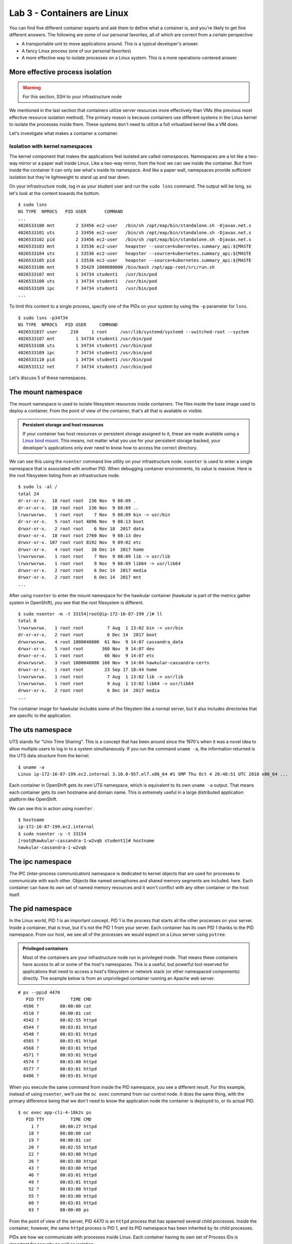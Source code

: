 Lab 3 - Containers are Linux 
================================================

You can find five different container experts and ask them to define
what a container is, and you're likely to get five different answers.
The following are some of our personal favorites, all of which are
correct from a certain perspective:

-  A transportable unit to move applications around. This is a typical
   developer's answer.
-  A fancy Linux process (one of our personal favorites)
-  A more effective way to isolate processes on a Linux system. This is
   a more operations-centered answer.

More effective process isolation
`````````````````````````````````

.. warning::

  For this section, SSH to your infrastructure node


We mentioned in the last section that containers utilize server
resources more effectively than VMs (the previous most effective
resource isolation method). The primary reason is because containers use
different systems in the Linux kernel to isolate the processes inside
them. These systems don't need to utilize a full virtualized kernel like
a VM does.

.. figure:: images/ops/vm_vs_container.png
   :alt: VM vs Container
   :captions: VM versus containers

Let's investigate what makes a container a container.

Isolation with kernel namespaces
''''''''''''''''''''''''''''''''''''''''

The kernel component that makes the applications feel isolated are
called *namespaces*. Namespaces are a lot like a two-way mirror or a
paper wall inside Linux. Like a two-way mirror, from the host we can see
inside the container. But from inside the container it can only see
what's inside its namespace. And like a paper wall, namepsaces provide
sufficient isolation but they're lightweight to stand up and tear down.

On your infrastructure node, log in as your student user and run the
``sudo lsns`` command. The output will be long, so let's look at the
content towards the bottom.

::

    $ sudo lsns
    NS TYPE  NPROCS   PID USER       COMMAND
    ...
    4026533100 mnt        2 33456 ec2-user   /bin/sh /opt/eap/bin/standalone.sh -Djavax.net.s
    4026533101 uts        2 33456 ec2-user   /bin/sh /opt/eap/bin/standalone.sh -Djavax.net.s
    4026533102 pid        2 33456 ec2-user   /bin/sh /opt/eap/bin/standalone.sh -Djavax.net.s
    4026533103 mnt        1 33536 ec2-user   heapster --source=kubernetes.summary_api:${MASTE
    4026533104 uts        1 33536 ec2-user   heapster --source=kubernetes.summary_api:${MASTE
    4026533105 pid        1 33536 ec2-user   heapster --source=kubernetes.summary_api:${MASTE
    4026533106 mnt        5 35429 1000080000 /bin/bash /opt/app-root/src/run.sh
    4026533107 mnt        1 34734 student1   /usr/bin/pod
    4026533108 uts        1 34734 student1   /usr/bin/pod
    4026533109 ipc        7 34734 student1   /usr/bin/pod
    ...

To limit this content to a single process, specify one of the PIDs on
your system by using the ``-p`` parameter for ``lsns``.

::

  $ sudo lsns -p34734
  NS TYPE  NPROCS   PID USER     COMMAND
  4026531837 user     210     1 root     /usr/lib/systemd/systemd --switched-root --system
  4026533107 mnt        1 34734 student1 /usr/bin/pod
  4026533108 uts        1 34734 student1 /usr/bin/pod
  4026533109 ipc        7 34734 student1 /usr/bin/pod
  4026533110 pid        1 34734 student1 /usr/bin/pod
  4026533112 net        7 34734 student1 /usr/bin/pod

Let's discuss 5 of these namespaces.

The mount namespace
````````````````````

The mount namespace is used to isolate filesystem resources inside
containers. The files inside the base image used to deploy a container.
From the point of view of the container, that's all that is available or
visible.

.. admonition:: Persistent storage and host resources

  If your container has host resources or persistent storage assigned to
  it, these are made available using a `Linux bind
  mount <https://unix.stackexchange.com/questions/198590/what-is-a-bind-mount>`__.
  This means, not matter what you use for your persistent storage backed,
  your developer's applications only ever need to know how to access the
  correct directory.

We can see this using the ``nsenter`` command line utility on your
infrastructure node. ``nsenter`` is used to enter a single namespace
that is associated with another PID. When debugging container
environments, its value is massive. Here is the root filesystem listing
from an infrastructure node.

::

    $ sudo ls -al /
    total 24
    dr-xr-xr-x.  18 root root  236 Nov  9 08:09 .
    dr-xr-xr-x.  18 root root  236 Nov  9 08:09 ..
    lrwxrwxrwx.   1 root root    7 Nov  9 08:09 bin -> usr/bin
    dr-xr-xr-x.   5 root root 4096 Nov  9 08:13 boot
    drwxr-xr-x.   2 root root    6 Nov 18  2017 data
    drwxr-xr-x.  18 root root 2760 Nov  9 08:13 dev
    drwxr-xr-x. 107 root root 8192 Nov  9 09:02 etc
    drwxr-xr-x.   4 root root   38 Dec 14  2017 home
    lrwxrwxrwx.   1 root root    7 Nov  9 08:09 lib -> usr/lib
    lrwxrwxrwx.   1 root root    9 Nov  9 08:09 lib64 -> usr/lib64
    drwxr-xr-x.   2 root root    6 Dec 14  2017 media
    drwxr-xr-x.   2 root root    6 Dec 14  2017 mnt
    ...

After using ``nsenter`` to enter the mount namespace for the hawkular
container (hawkular is part of the metrics gather system in OpenShift),
you see that the root filesystem is different.

::

    $ sudo nsenter -m -t 33154[root@ip-172-16-87-199 /]# ll
    total 0
    lrwxrwxrwx.   1 root root         7 Aug  1 13:02 bin -> usr/bin
    dr-xr-xr-x.   2 root root         6 Dec 14  2017 boot
    drwxrwsrwx.   4 root 1000040000  61 Nov  9 14:07 cassandra_data
    drwxr-xr-x.   5 root root       360 Nov  9 14:07 dev
    drwxr-xr-x.   1 root root        66 Nov  9 14:07 etc
    drwxrwsrwt.   3 root 1000040000 160 Nov  9 14:04 hawkular-cassandra-certs
    drwxr-xr-x.   1 root root        23 Sep 17 18:44 home
    lrwxrwxrwx.   1 root root         7 Aug  1 13:02 lib -> usr/lib
    lrwxrwxrwx.   1 root root         9 Aug  1 13:02 lib64 -> usr/lib64
    drwxr-xr-x.   2 root root         6 Dec 14  2017 media
    ...

The container image for hawkular includes some of the fileystem like a
normal server, but it also includes directories that are specific to the
application.

The uts namespace
``````````````````

UTS stands for "Unix Time Sharing". This is a concept that has been
around since the 1970's when it was a novel idea to allow multiple users
to log in to a system simultaneously. If you run the command
``uname -a``, the information returned is the UTS data structure from
the kernel.

::

    $ uname -a
    Linux ip-172-16-87-199.ec2.internal 3.10.0-957.el7.x86_64 #1 SMP Thu Oct 4 20:48:51 UTC 2018 x86_64 ...

Each container in OpenShift gets its own UTS namespace, which is
equivalent to its own ``uname -a`` output. That means each container
gets its own hostname and domain name. This is extremely useful in a
large distributed application platform like OpenShift.

We can see this in action using ``nsenter``.

::

    $ hostname
    ip-172-16-87-199.ec2.internal
    $ sudo nsenter -u -t 33154
    [root@hawkular-cassandra-1-w2vqb student1]# hostname
    hawkular-cassandra-1-w2vqb

The ipc namespace
``````````````````

The IPC (inter-process communication) namespace is dedicated to kernel
objects that are used for processes to communicate with each other.
Objects like named semaphores and shared memory segments are included.
here. Each container can have its own set of named memory resources and
it won't conflict with any other container or the host itself.

The pid namespace
```````````````````

In the Linux world, PID 1 is an important concept. PID 1 is the process
that starts all the other processes on your server. Inside a container,
that is true, but it's not the PID 1 from your server. Each container
has its own PID 1 thanks to the PID namespace. From our host, we see all
of the processes we would expect on a Linux server using ``pstree``.

.. admonition:: Privileged containers

  Most of the containers are your infrastructure node run in privileged
  mode. That means these containers have access to all or some of the
  host's namespaces. This is a useful, but powerful tool reserved for
  applications that need to access a host's filesystem or network stack
  (or other namespaced components) directly. The example below is from an
  unprivileged container running an Apache web server.

::

    # ps --ppid 4470
       PID TTY          TIME CMD
      4506 ?        00:00:00 cat
      4510 ?        00:00:01 cat
      4542 ?        00:02:55 httpd
      4544 ?        00:03:01 httpd
      4548 ?        00:03:01 httpd
      4565 ?        00:03:01 httpd
      4568 ?        00:03:01 httpd
      4571 ?        00:03:01 httpd
      4574 ?        00:03:00 httpd
      4577 ?        00:03:01 httpd
      6486 ?        00:03:01 httpd

When you execute the same command from inside the PID namespace, you see
a different result. For this example, instead of using ``nsenter``,
we'll use the ``oc exec`` command from our control node. It does the
same thing, with the primary difference being that we don't need to know
the application node the container is deployed to, or its actual PID.

::

    $ oc exec app-cli-4-18k2s ps
       PID TTY          TIME CMD
         1 ?        00:00:27 httpd
        18 ?        00:00:00 cat
        19 ?        00:00:01 cat
        20 ?        00:02:55 httpd
        22 ?        00:03:00 httpd
        26 ?        00:03:00 httpd
        43 ?        00:03:00 httpd
        46 ?        00:03:01 httpd
        49 ?        00:03:01 httpd
        52 ?        00:03:00 httpd
        55 ?        00:03:00 httpd
        60 ?        00:03:01 httpd
        83 ?        00:00:00 ps

From the point of view of the server, PID 4470 is an ``httpd`` process
that has spawned several child processes. Inside the container, however,
the same ``httpd`` process is PID 1, and its PID namespace has been
inherited by its child processes.

PIDs are how we communicate with processes inside Linux. Each container
having its own set of Process IDs is important for security as well as
isolation.

The network namespace
``````````````````````

OpenShift relies on software-defined networking that we'll discuss more
in an upcoming section. Because of this, as well as modern networking
architectrues, the networking configuration on an OpenShift node can
become extremely complex. One of the over-arching goals of OpenShift is
to make the devloper's experience consistent no matter the underlying
host's complexity. The network namespace helps with this. On your
infrastructure node, there could be upwards of 20 defined interaces.

::

    $ ip a
    1: lo: <loopback,up,lower_up> mtu 65536 qdisc noqueue state UNKNOWN group default qlen 1000
        link/loopback 00:00:00:00:00:00 brd 00:00:00:00:00:00
        inet 127.0.0.1/8 scope host lo
           valid_lft forever preferred_lft forever
        inet6 ::1/128 scope host
           valid_lft forever preferred_lft forever
    2: eth0: <broadcast,multicast,up,lower_up> mtu 9001 qdisc mq state UP group default qlen 1000
        link/ether 0e:39:78:cc:a6:58 brd ff:ff:ff:ff:ff:ff
        inet 172.16.87.199/16 brd 172.16.255.255 scope global noprefixroute dynamic eth0
           valid_lft 3178sec preferred_lft 3178sec
        inet6 fe80::c39:78ff:fecc:a658/64 scope link
           valid_lft forever preferred_lft forever
    3: docker0: <no-carrier,broadcast,multicast,up> mtu 1500 qdisc noqueue state DOWN group default
        link/ether 02:42:36:9f:24:e7 brd ff:ff:ff:ff:ff:ff
        inet 172.17.0.1/16 scope global docker0
           valid_lft forever preferred_lft forever
    4: ovs-system: <broadcast,multicast> mtu 1500 qdisc noop state DOWN group default qlen 1000
        link/ether f6:95:72:0e:09:4f brd ff:ff:ff:ff:ff:ff
    5: br0: <broadcast,multicast> mtu 8951 qdisc noop state DOWN group default qlen 1000
        link/ether be:47:c6:da:e5:48 brd ff:ff:ff:ff:ff:ff
    6: vxlan_sys_4789: <broadcast,multicast,up,lower_up>mtu 65000 qdisc noqueue master ovs-system state UNKNOWN group default qlen 1000
        link/ether 7a:0b:31:e4:a4:eb brd ff:ff:ff:ff:ff:ff
        inet6 fe80::780b:31ff:fee4:a4eb/64 scope link
           valid_lft forever preferred_lft forever
    ...</broadcast,multicast,up,lower_up> </broadcast,multicast></broadcast,multicast></no-carrier,broadcast,multicast,up></broadcast,multicast,up,lower_up></loopback,up,lower_up>

However, from within one of the containers on that node, you only see an
``eth0`` and ``lo`` infterface.

::

    $ sudo nsenter -n -t 29774 ip a
    1: lo: <loopback,up,lower_up> mtu 65536 qdisc noqueue state UNKNOWN group default qlen 1000
        link/loopback 00:00:00:00:00:00 brd 00:00:00:00:00:00
        inet 127.0.0.1/8 scope host lo
           valid_lft forever preferred_lft forever
        inet6 ::1/128 scope host
           valid_lft forever preferred_lft forever
    3: eth0@if10: <broadcast,multicast,up,lower_up>mtu 8951 qdisc noqueue state UP group default
        link/ether 0a:58:0a:81:00:04 brd ff:ff:ff:ff:ff:ff link-netnsid 0
        inet 10.129.0.4/23 brd 10.129.1.255 scope global eth0
           valid_lft forever preferred_lft forever
        inet6 fe80::d0c8:ecff:fe7a:4049/64 scope link
           valid_lft forever preferred_lft forever</broadcast,multicast,up,lower_up> </loopback,up,lower_up>

Each container's network namespace has a single outbound interface
(eth0) and a loopback address (lots of applications like to use the
loopback interface). We'll cover OpenShift SDN (the software-defined
network configuration in OpenShift) and how traffic gets from the
interface inside a container out to its destination in an upcoming
section.

.. admonition:: What about the User namespace?

  Currently in OpenShift, all containers share a single user namespace.
  This is due to some lingering performance issues with the user namespace
  that prevent it from being capable of handling the enterpise scale that
  OpenShift is designed for. Don't worry, we're working on it.

  User namespaces are utilized in `Podman rootless mode <https://opensource.com/article/19/2/how-does-rootless-podman-work>`__.

Summary
''''''''''
Linux kernel namespaces are used to isolate processes running inside
containers. They're more lightweight than virtualization technologies and
don't require an entire virtualized kernel to function properly. From
inside a container, namespaced resources are fully isolated, but can
still be viewed and accessed when needed from the host and from
OpenShift.
